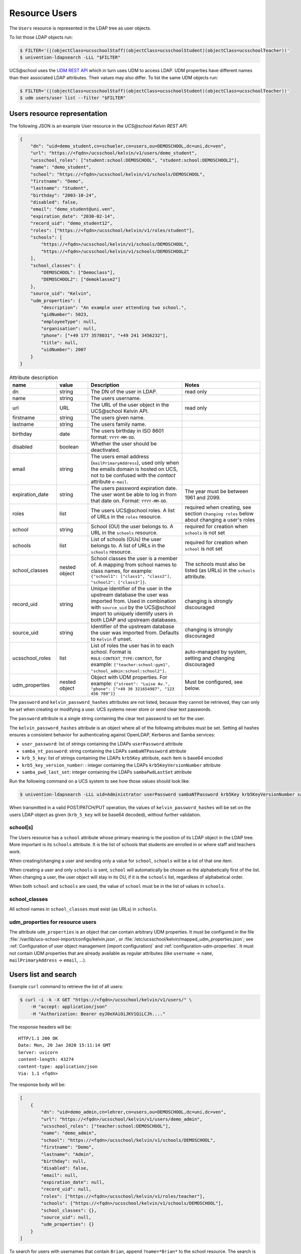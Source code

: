Resource Users
==============

The ``Users`` resource is represented in the LDAP tree as user objects.

To list those LDAP objects run:

.. code-block:: console

    $ FILTER='(|(objectClass=ucsschoolStaff)(objectClass=ucsschoolStudent)(objectClass=ucsschoolTeacher))'
    $ univention-ldapsearch -LLL "$FILTER"

UCS\@school uses the `UDM REST API`_ which in turn uses UDM to access LDAP.
UDM properties have different names than their associated LDAP attributes.
Their values may also differ.
To list the same UDM objects run:

.. code-block:: console

    $ FILTER='(|(objectClass=ucsschoolStaff)(objectClass=ucsschoolStudent)(objectClass=ucsschoolTeacher))'
    $ udm users/user list --filter "$FILTER"

.. _users-resource-repr:

Users resource representation
-----------------------------

The following JSON is an example User resource in the *UCS\@school Kelvin REST API*:

.. code-block:: json

    {
        "dn": "uid=demo_student,cn=schueler,cn=users,ou=DEMOSCHOOL,dc=uni,dc=ven",
        "url": "https://<fqdn>/ucsschool/kelvin/v1/users/demo_student",
        "ucsschool_roles": ["student:school:DEMOSCHOOL", "student:school:DEMOSCHOOL2"],
        "name": "demo_student",
        "school": "https://<fqdn>/ucsschool/kelvin/v1/schools/DEMOSCHOOL",
        "firstname": "Demo",
        "lastname": "Student",
        "birthday": "2003-10-24",
        "disabled": false,
        "email": "demo_student@uni.ven",
        "expiration_date": "2030-02-14",
        "record_uid": "demo_student12",
        "roles": ["https://<fqdn>/ucsschool/kelvin/v1/roles/student"],
        "schools": [
            "https://<fqdn>/ucsschool/kelvin/v1/schools/DEMOSCHOOL",
            "https://<fqdn>/ucsschool/kelvin/v1/schools/DEMOSCHOOL2"
        ],
        "school_classes": {
            "DEMOSCHOOL": ["Democlass"],
            "DEMOSCHOOL2": ["demoklasse2"]
        },
        "source_uid": "Kelvin",
        "udm_properties": {
            "description": "An example user attending two school.",
            "gidNumber": 5023,
            "employeeType": null,
            "organisation": null,
            "phone": ["+49 177 3578031", "+49 241 3456232"],
            "title": null,
            "uidNumber": 2007
        }
    }


.. csv-table:: Attribute description
   :header: "name", "value", "Description", "Notes"
   :widths: 3, 2, 6, 5
   :escape: '

    "dn", "string", "The DN of the user in LDAP.", "read only"
    "name", "string", "The users username.", ""
    "url", "URL", "The URL of the user object in the UCS\@school Kelvin API.", "read only"
    "firstname", "string", "The users given name.", ""
    "lastname", "string", "The users family name.", ""
    "birthday", "date", "The users birthday in ISO 8601 format: ``YYYY-MM-DD``.", ""
    "disabled", "boolean", "Whether the user should be deactivated.", ""
    "email", "string", "The users email address (``mailPrimaryAddress``), used only when the emails domain is hosted on UCS, not to be confused with the *contact* attribute ``e-mail``.", ""
    "expiration_date", "string", "The users password expiration date. The user won't be able to log in from that date on. Format: ``YYYY-MM-DD``.", "The year must be between 1961 and 2099."
    "roles", "list", "The users UCS\@school roles. A list of URLs in the ``roles`` resource.", "required when creating, see section ``Changing roles`` below about changing a user''s roles"
    "school", "string", "School (OU) the user belongs to. A URL in the ``schools`` resource.", "required for creation when ``schools`` is not set"
    "schools", "list", "List of schools (OUs) the user belongs to. A list of URLs in the ``schools`` resource.", "required for creation when ``school`` is not set"
    "school_classes", "nested object", "School classes the user is a member of. A mapping from school names to class names, for example: ``{'"'school1'"': ['"'class1'"', '"'class2'"'], '"'school2'"': ['"'class3'"']}``.", "The schools must also be listed (as URLs) in the ``schools`` attribute."
    "record_uid", "string", "Unique identifier of the user in the upstream database the user was imported from. Used in combination with ``source_uid`` by the UCS\@school import to uniquely identify users in both LDAP and upstream databases.", "changing is strongly discouraged"
    "source_uid", "string", "Identifier of the upstream database the user was imported from. Defaults to ``Kelvin`` if unset.", "changing is strongly discouraged"
    "ucsschool_roles", "list", "List of roles the user has in to each school. Format is ``ROLE:CONTEXT_TYPE:CONTEXT``, for example: ``['"'teacher:school:gym1'"', '"'school_admin:school:school2'"']``.", "auto-managed by system, setting and changing discouraged"
    "udm_properties", "nested object", "Object with UDM properties. For example: ``{'"'street'"': '"'Luise Av.'"', '"'phone'"': ['"'+49 30 321654987'"', '"'123 456 789'"']}``", "Must be configured, see below."

The ``password`` and ``kelvin_password_hashes`` attributes are not listed, because they cannot be retrieved, they can only be *set* when creating or modifying a user.
UCS systems never store or send clear text passwords.

The ``password`` attribute is a single string containing the clear text password to set for the user.

The ``kelvin_password_hashes`` attribute is an object where all of the following attributes must be set. Setting all hashes ensures a consistent behavior for authenticating against OpenLDAP, Kerberos and Samba services:

* ``user_password``: list of strings containing the LDAPs ``userPassword`` attribute
* ``samba_nt_password``: string containing the LDAPs ``sambaNTPassword`` attribute
* ``krb_5_key``: list of strings containing the LDAPs ``krb5Key`` attribute, each item is base64 encoded
* ``krb5_key_version_number``: : integer containing the LDAPs ``krb5KeyVersionNumber`` attribute
* ``samba_pwd_last_set``: integer containing the LDAPs ``sambaPwdLastSet`` attribute

Run the following command on a UCS system to see how those values should look like:

.. code-block:: console

    $ univention-ldapsearch -LLL uid=Administrator userPassword sambaNTPassword krb5Key krb5KeyVersionNumber sambaPwdLastSet

When transmitted in a valid POST/PATCH/PUT operation, the values of ``kelvin_password_hashes`` will be set on the users LDAP object as given (``krb_5_key`` will be base64 decoded), without further validation.

school[s]
^^^^^^^^^
The Users resource has a ``school`` attribute whose primary meaning is the position of its LDAP object in the LDAP tree.
More important is its ``schools`` attribute.
It is the list of schools that students are enrolled in or where staff and teachers work.

When creating/changing a user and sending only a value for ``school``, ``schools`` will be a list of that one item.

When creating a user and only ``schools`` is sent, ``school`` will automatically be chosen as the alphabetically first of the list.
When changing a user, the user object will stay in its OU, if it is the ``schools`` list, regardless of alphabetical order.

When both ``school`` and ``schools`` are used, the value of ``school`` must be in the list of values in ``schools``.

school_classes
^^^^^^^^^^^^^^
All school names in ``school_classes`` must exist (as URLs) in ``schools``.

.. _resource-users-udm-properties:

udm_properties for resource users
^^^^^^^^^^^^^^^^^^^^^^^^^^^^^^^^^
The attribute ``udm_properties`` is an object that can contain arbitrary UDM properties.
It must be configured in the file :file:`/var/lib/ucs-school-import/configs/kelvin.json`, or :file:`/etc/ucsschool/kelvin/mapped_udm_properties.json`;
see :ref:`Configuration of user object management (import configuration)` and :ref:`configuration-udm-properties`.
It must not contain UDM properties that are already available as regular attributes (like ``username`` → ``name``, ``mailPrimaryAddress`` → ``email``, ...).


Users list and search
---------------------

Example ``curl`` command to retrieve the list of all users:

.. code-block:: console

    $ curl -i -k -X GET "https://<fqdn>/ucsschool/kelvin/v1/users/" \
        -H "accept: application/json"
        -H "Authorization: Bearer eyJ0eXAiOiJKV1QiLCJh...."

The response headers will be::

    HTTP/1.1 200 OK
    Date: Mon, 20 Jan 2020 15:11:14 GMT
    Server: uvicorn
    content-length: 43274
    content-type: application/json
    Via: 1.1 <fqdn>

The response body will be:

.. code-block:: json

    [
        {
            "dn": "uid=demo_admin,cn=lehrer,cn=users,ou=DEMOSCHOOL,dc=uni,dc=ven",
            "url": "https://<fqdn>/ucsschool/kelvin/v1/users/demo_admin",
            "ucsschool_roles": ["teacher:school:DEMOSCHOOL"],
            "name": "demo_admin",
            "school": "https://<fqdn>/ucsschool/kelvin/v1/schools/DEMOSCHOOL",
            "firstname": "Demo",
            "lastname": "Admin",
            "birthday": null,
            "disabled": false,
            "email": null,
            "expiration_date": null,
            "record_uid": null,
            "roles": ["https://<fqdn>/ucsschool/kelvin/v1/roles/teacher"],
            "schools": ["https://<fqdn>/ucsschool/kelvin/v1/schools/DEMOSCHOOL"],
            "school_classes": {},
            "source_uid": null,
            "udm_properties": {}
        }
    ]

To search for users with usernames that contain ``Brian``, append ``?name=*Brian*`` to the school
resource. The search is case-insensitive. The URL would be: ``https://<fqdn>/ucsschool/kelvin/v1/users/?name=%2ABrian%2A``

The Users resource supports searching for all attributes and to combine those.
To search for users that are both ``staff`` and ``teacher`` with usernames that start with ``demo``, birthday on the 3rd of February, have a lastname that ends with ``sam`` and are enrolled in school ``demoschool``, the URL is: ``https://<fqdn>/ucsschool/kelvin/v1/users/?school=demoschool&name=demo%2A&birthday=2001-02-03&lastname=%2Asam&roles=staff&roles=teacher``

The user in the example response is working in two schools as both staff and teacher:

.. code-block:: json

    [
        {
            "dn": "uid=test.staff.teach,cn=lehrer und mitarbeiter,cn=users,ou=test,dc=uni,dc=ven",
            "url": "https://<fqdn>/ucsschool/kelvin/v1/users/test.staff.teach",
            "ucsschool_roles": [
                "staff:school:test",
                "teacher:school:test",
                "staff:school:other",
                "teacher:school:other"
            ],
            "name": "test.staff.teach",
            "school": "https://<fqdn>/ucsschool/kelvin/v1/schools/test",
            "firstname": "staffer",
            "lastname": "teach",
            "birthday": "1988-03-18",
            "disabled": false,
            "email": "test.staff.teach@uni.dtr",
            "expiration_date": null,
            "record_uid": "test.staff.teach12",
            "roles": [
                "https://<fqdn>/ucsschool/kelvin/v1/roles/staff",
                "https://<fqdn>/ucsschool/kelvin/v1/roles/teacher"
            ],
            "schools": [
                "https://<fqdn>/ucsschool/kelvin/v1/schools/test",
                "https://<fqdn>/ucsschool/kelvin/v1/schools/other"
            ],
            "school_classes": {
                "test": ["testclass", "testclass2"],
                "other": ["otherklasse", "otherklasse2"]
            },
            "source_uid": "TESTID",
            "udm_properties": {
                "description": "Working at two schools.",
                "gidNumber": 9319,
                "employeeType": "Lehrer und Mitarbeiter",
                "organisation": "School board",
                "phone": ["+123-456-789", "0321-456-987"],
                "title": "Mr.",
                "uidNumber": 12503
            }
        }
    ]


Users retrieve
--------------

Example ``curl`` command to retrieve a single user object:

.. code-block:: console

    $ curl -k -X GET "https://<fqdn>/ucsschool/kelvin/v1/users/demo_staff" \
        -H "accept: application/json" \
        -H "Authorization: Bearer eyJ0eXAiOiJKV1QiLCJh...." | python -m json.tool

With the search being case-insensitive, the URL could also have ended in ``DeMo_StAfF``.
The response body will be similar to the following (shortened):

.. code-block:: json

    {
        "dn": "uid=demo_staff,cn=mitarbeiter,cn=users,ou=DEMOSCHOOL,dc=uni,dc=ven",
        "url": "https://<fqdn>/ucsschool/kelvin/v1/users/demo_staff",
        "ucsschool_roles": ["staff:school:DEMOSCHOOL"],
        "name": "demo_staff"
    }

Users create
------------

When creating a user, a number of attributes must be set, unless formatted from a template (see *Handbuch zur CLI-Import-Schnittstelle*, section `Formatierungsschema`_):

* ``name``
* ``firstname``
* ``lastname``
* ``record_uid``
* ``roles``
* ``school`` or ``schools`` (or both)
* ``source_uid``

As an example, with the following being the content of :file:`/tmp/create_user.json`:

.. code-block:: json

    {
        "name": "bob",
        "school": "https://<fqdn>/ucsschool/kelvin/v1/schools/DEMOSCHOOL",
        "firstname": "Bob",
        "lastname": "Marley",
        "birthday": "1945-02-06",
        "disabled": true,
        "email": null,
        "expiration_date": null,
        "record_uid": "bob23",
        "password": "s3cr3t.s3cr3t.s3cr3t",
        "roles": ["https://<fqdn>/ucsschool/kelvin/v1/roles/teacher"],
        "schools": ["https://<fqdn>/ucsschool/kelvin/v1/schools/DEMOSCHOOL"],
        "source_uid": "Reggae DB",
        "udm_properties": {
            "title": "Mr."
        }
    }

This ``curl`` command will create a user from the above data:

.. code-block:: console

    $ curl -i -k -X POST "https://<fqdn>/ucsschool/kelvin/v1/users/" \
        -H "accept: application/json" \
        -H "Content-Type: application/json" \
        -H "Authorization: Bearer eyJ0eXAiOiJKV1QiLCJh...." \
        -d "$(</tmp/create_user.json)"

Response headers::

    HTTP/1.1 201 Created
    Date: Mon, 20 Jan 2020 16:24:33 GMT
    Server: uvicorn
    content-length: 714
    content-type: application/json
    Via: 1.1 <fqdn>

Response body:

.. code-block:: json

    {
        "dn": "uid=bob,cn=lehrer,cn=users,ou=DEMOSCHOOL,dc=uni,dc=ven",
        "url": "https://<fqdn>/ucsschool/kelvin/v1/users/bob",
        "ucsschool_roles": ["teacher:school:DEMOSCHOOL"],
        "name": "bob",
        "school": "https://<fqdn>/ucsschool/kelvin/v1/schools/DEMOSCHOOL",
        "firstname": "Bob",
        "lastname": "Marley",
        "birthday": "1945-02-06",
        "disabled": true,
        "email": null,
        "expiration_date": null,
        "record_uid": "bob23",
        "roles": ["https://<fqdn>/ucsschool/kelvin/v1/roles/teacher"],
        "schools": ["https://<fqdn>/ucsschool/kelvin/v1/schools/DEMOSCHOOL"],
        "school_classes": {},
        "source_uid": "Reggae DB",
        "udm_properties": {
            "description": null,
            "gidNumber": 5023,
            "employeeType": null,
            "organisation": null,
            "phone": [],
            "title": "Mr.",
            "uidNumber": 12711
        }
    }

The ``password`` attribute is missing in the response, because UCS systems never stores or sends clear text passwords.

Users modify and move
---------------------

It is possible to perform complete and partial updates of existing user objects.
The ``PUT`` method expects a JSON object with all user attributes set.
The ``password`` attribute should *not* be sent repeatedly, as most password policies forbid reusing the same password.
The ``PATCH`` method will update only those attributes sent in the request.
Both methods return a complete Users resource in the response body, exactly as a ``GET`` request would.

PUT example
^^^^^^^^^^^
All required attributes must be sent with a ``PUT`` request.

As an example, with the following being the content of :file:`/tmp/mod_user.json`:

.. code-block:: json

    {
        "name": "bob",
        "school": "https://<fqdn>/ucsschool/kelvin/v1/schools/DEMOSCHOOL",
        "firstname": "Bob72",
        "lastname": "Marley72",
        "record_uid": "bob72",
        "roles": ["https://<fqdn>/ucsschool/kelvin/v1/roles/teacher"],
        "schools": ["https://<fqdn>/ucsschool/kelvin/v1/schools/DEMOSCHOOL"],
        "source_uid": "Kelvin Test2",
        "udm_properties": {"title": "Mr.2"}
    }

This ``curl`` command will modify the user with the above data:

.. code-block:: console

    $ curl -i -k -X PUT "https://<fqdn>/ucsschool/kelvin/v1/users/bob" \
        -H "accept: application/json" \
        -H "Content-Type: application/json" \
        -H "Authorization: Bearer eyJ0eXAiOiJKV1QiLCJh...." \
        -d "$(</tmp/mod_user2.json)"

Response headers::

    HTTP/1.1 200 OK
    Date: Tue, 21 Jan 2020 22:40:21 GMT
    Server: uvicorn
    content-length: 721
    content-type: application/json
    Via: 1.1 <fqdn>

Response body:

.. code-block:: json

    {
        "birthday": null,
        "disabled": false,
        "dn": "uid=bob,cn=lehrer,cn=users,ou=DEMOSCHOOL,dc=uni,dc=ven",
        "email": null,
        "expiration_date": null,
        "firstname": "Bob72",
        "lastname": "Marley72",
        "name": "bob",
        "record_uid": "bob72",
        "roles": ["https://<fqdn>/ucsschool/kelvin/v1/roles/teacher"],
        "school": "https://<fqdn>/ucsschool/kelvin/v1/schools/DEMOSCHOOL",
        "school_classes": {},
        "schools": ["https://<fqdn>/ucsschool/kelvin/v1/schools/DEMOSCHOOL"],
        "source_uid": "Kelvin Test2",
        "ucsschool_roles": ["teacher:school:DEMOSCHOOL"],
        "udm_properties": {
            "description": null,
            "employeeType": null,
            "gidNumber": 5023,
            "organisation": null,
            "phone": [],
            "title": "Mr.2",
            "uidNumber": 12816
        },
        "url": "https://<fqdn>/ucsschool/kelvin/v1/users/bob"
    }

PATCH example
^^^^^^^^^^^^^
Only the attributes that should be changed are sent with a ``PATCH`` request.
The following ``curl`` command will modify the users given name only:

.. code-block:: console

    $ curl -i -k -X PATCH "https://<fqdn>/ucsschool/kelvin/v1/users/bob" \
        -H "accept: application/json" \
        -H "Content-Type: application/json" \
        -H "Authorization: Bearer eyJ0eXAiOiJKV1QiLCJh...." \
        -d '{"firstname": "Robert Nesta"}'

Response headers::

    HTTP/1.1 200 OK
    Date: Tue, 21 Jan 2020 22:51:40 GMT
    Server: uvicorn
    content-length: 728
    content-type: application/json
    Via: 1.1 <fqdn>

Response body, abbreviated: the rest is the same:

.. code-block:: json

    {
        "birthday": null,
        "disabled": false,
        "dn": "uid=bob,cn=lehrer,cn=users,ou=DEMOSCHOOL,dc=uni,dc=ven",
        "email": null,
        "expiration_date": null,
        "firstname": "Robert Nesta"
    }

Move
^^^^

When a ``PUT`` or ``PATCH`` request change the ``school`` or ``schools`` attribute, the users LDAP object may be moved to a new position in the LDAP tree.

A move will only happen, when the new value for ``school`` is not in ``schools``.

When using ``PATCH`` and changing only ``school``, ``schools`` may be updated to contain the new value of ``school``.

While changing the ``name`` attribute is technically also a move, the objects *position* in the LDAP tree will not change - only its name.

Changing a users roles
^^^^^^^^^^^^^^^^^^^^^^

Since version ``1.3.0`` of the *UCS\@school Kelvin REST API* app it is possible to change a users roles.
Not all role combination or changes are allowed though, and roles may have extra requirements.
The following lists transitions where the API user has to take extra care:

=============  =============  =========
 Old            New            Note
=============  =============  =========
any            staff          Staff users have no school classes. The ``school_class`` attribute will be cleared automatically by the Kelvin API.
any            student        Students must be member of one school class for each school they are a member of. When changing the ``roles`` attribute, the user must already have a corresponding ``school_class`` entry or a new value for ``school_class`` must be sent in the same request.
any            student        The transition is not allowed if the user is also a school administrator.
=============  =============  =========

UCS\@school user objects have a few attributes and group memberships that must be set correctly.
The online article `How a UCS@school user should look like <https://help.univention.com/t/how-a-ucs-school-user-should-look-like/15630>`_ describes those.
The Kelvin API will take care of those settings, when changing user roles.

Please be aware that changing a users role can have serious side effects.
It might be necessary to make further changes to a user object or to other systems.
For some of these processes hooks for the Kelvin API could be written.
Please test all your role changing scenarios thoroughly.
A few examples of possible problems:

* The UCS\@school import is used to provision users. The ``source_uid`` user attribute is used to select which user accounts to include in searches for existing uses. If the imports are done through the graphical UMC module, the ``source_uid`` attribute contains the role of the imported user. When user roles are changed through the *UCS\@school Kelvin REST API*, the ``source_uid`` attribute is *not* adapted. If in the mentioned import case the CSV source data is not adapted, a new user would be created with the old roles and the user with the modified roles would be deleted.
* When creating users, their email addresses are created from different templates for different roles. For example ``<firstname>.<lastname>@staff.<domain>`` for staff members and ``<firstname>[0].<lastname>@teacher.<domain>`` for teachers. When user roles are changed through the *UCS\@school Kelvin REST API*, the email address is *not* adapted.
* Home directories of UCS\@school users are located on school servers in a directory structure containing the user's role (e.g. ``/home/$OU/lehrer/$USERNAME``). The directory path is stored in the LDAP attribute ``homeDirectory`` / the UDM property ``unixhome``. The location of home directories is of no technical consequence. When user roles are changed, the *UCS\@school Kelvin REST API* will not modify the users home directory property and will not move its files and directories.


Users delete
------------

The ``DELETE`` method is used to delete a user object:

.. code-block:: console

    $ curl -i -k -X DELETE "https://<fqdn>/ucsschool/kelvin/v1/users/bob" \
        -H "Authorization: Bearer eyJ0eXAiOiJKV1QiLCJh...."

Response headers::

    HTTP/1.1 204 No Content
    Date: Tue, 21 Jan 2020 22:57:03 GMT
    Server: uvicorn
    content-type: application/json
    Via: 1.1 <fqdn>

No response body.


.. _`Formatierungsschema`: https://docs.software-univention.de/ucsschool-import-handbuch-4.4.html#configuration:scheme_formatting
.. _`UDM REST API`: https://docs.software-univention.de/developer-reference-4.4.html#udm:rest_api
